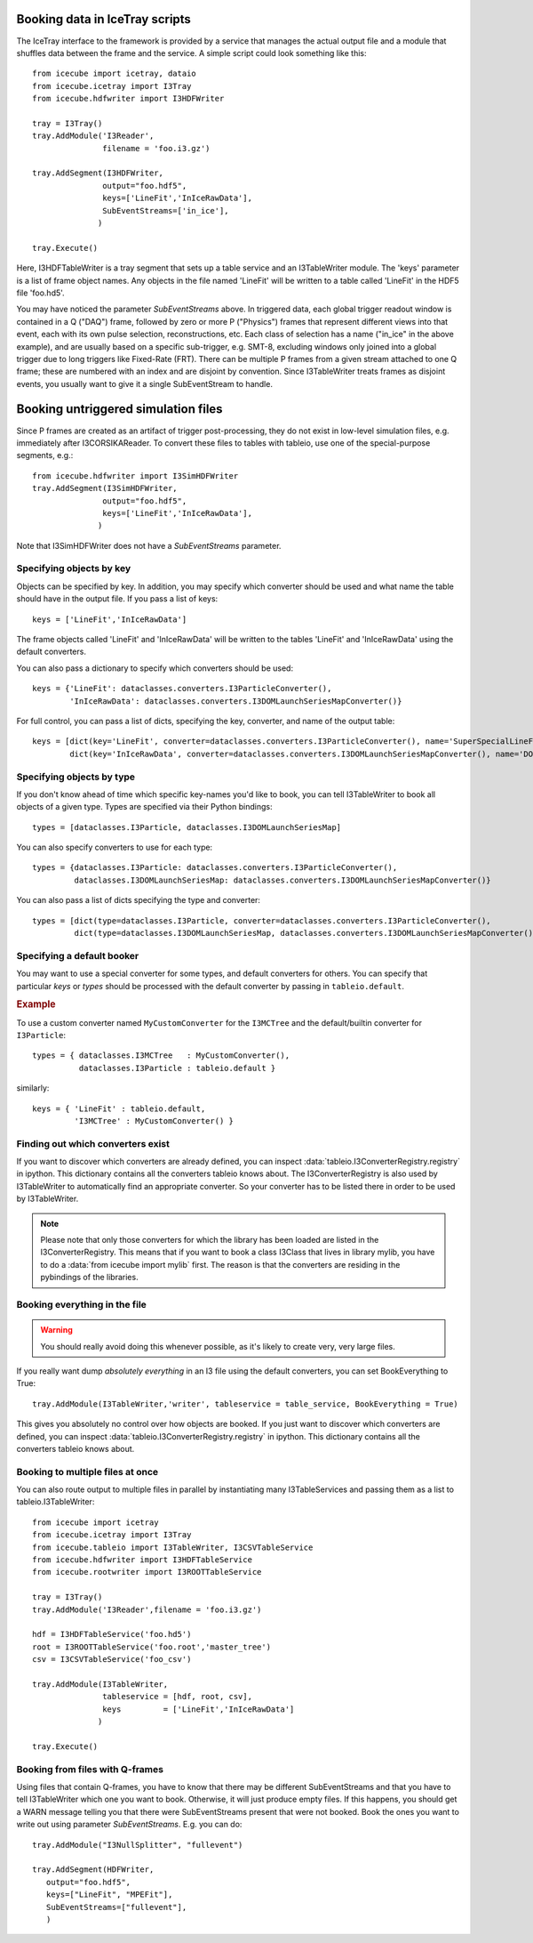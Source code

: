 ..
.. Copyright  (C) 2010 The Icecube Collaboration
.. SPDX-License-Identifier: BSD-2-Clause
..
.. $Id$
..
.. @version $Revision$
.. @date $LastChangedDate$
.. @author Jakob van Santen <vansanten@wisc.edu> $LastChangedBy$


Booking data in IceTray scripts
^^^^^^^^^^^^^^^^^^^^^^^^^^^^^^^

The IceTray interface to the framework is provided by a service that manages
the actual output file and a module that shuffles data between the frame and
the service. A simple script could look something like this::

    from icecube import icetray, dataio
    from icecube.icetray import I3Tray
    from icecube.hdfwriter import I3HDFWriter

    tray = I3Tray()
    tray.AddModule('I3Reader',
                   filename = 'foo.i3.gz')

    tray.AddSegment(I3HDFWriter,
                   output="foo.hdf5",
                   keys=['LineFit','InIceRawData'],
                   SubEventStreams=['in_ice'],
                  )

    tray.Execute()


Here, I3HDFTableWriter is a tray segment that sets up a table service and an
I3TableWriter module. The 'keys' parameter is a list of frame object
names. Any objects in the file named 'LineFit' will be written to a table
called 'LineFit' in the HDF5 file 'foo.hd5'.

You may have noticed the parameter `SubEventStreams` above. In triggered data,
each global trigger readout window is contained in a Q ("DAQ") frame, followed
by zero or more P ("Physics") frames that represent different views into that
event, each with its own pulse selection, reconstructions, etc. Each class of
selection has a name ("in_ice" in the above example), and are usually based on
a specific sub-trigger, e.g. SMT-8, excluding windows only joined into a global
trigger due to long triggers like Fixed-Rate (FRT). There can be multiple P
frames from a given stream attached to one Q frame; these are numbered with an
index and are disjoint by convention. Since I3TableWriter treats frames as
disjoint events, you usually want to give it a single SubEventStream to handle.

Booking untriggered simulation files
^^^^^^^^^^^^^^^^^^^^^^^^^^^^^^^^^^^^

Since P frames are created as an artifact of trigger post-processing, they do
not exist in low-level simulation files, e.g. immediately after I3CORSIKAReader. To convert these files to tables with tableio, use one of the
special-purpose segments, e.g.::

    from icecube.hdfwriter import I3SimHDFWriter
    tray.AddSegment(I3SimHDFWriter,
                   output="foo.hdf5",
                   keys=['LineFit','InIceRawData'],
                  )

Note that I3SimHDFWriter does not have a `SubEventStreams` parameter.

Specifying objects by key
*************************

Objects can be specified by key. In addition, you may specify which converter should be used and what name the table should have in the output file. If you pass a list of keys::

    keys = ['LineFit','InIceRawData']

The frame objects called 'LineFit' and 'InIceRawData' will be written to the tables 'LineFit' and 'InIceRawData' using the default converters.

You can also pass a dictionary to specify which converters should be used::

    keys = {'LineFit': dataclasses.converters.I3ParticleConverter(),
            'InIceRawData': dataclasses.converters.I3DOMLaunchSeriesMapConverter()}

For full control, you can pass a list of dicts, specifying the key, converter, and name of the output table::

    keys = [dict(key='LineFit', converter=dataclasses.converters.I3ParticleConverter(), name='SuperSpecialLineFit'),
            dict(key='InIceRawData', converter=dataclasses.converters.I3DOMLaunchSeriesMapConverter(), name='DOMLaunches')]



Specifying objects by type
**************************

If you don't know ahead of time which specific key-names you'd like to book, you can tell I3TableWriter to book all objects of a given type. Types are specified via their Python bindings::

    types = [dataclasses.I3Particle, dataclasses.I3DOMLaunchSeriesMap]

You can also specify converters to use for each type::

    types = {dataclasses.I3Particle: dataclasses.converters.I3ParticleConverter(),
             dataclasses.I3DOMLaunchSeriesMap: dataclasses.converters.I3DOMLaunchSeriesMapConverter()}

You can also pass a list of dicts specifying the type and converter::

    types = [dict(type=dataclasses.I3Particle, converter=dataclasses.converters.I3ParticleConverter(),
             dict(type=dataclasses.I3DOMLaunchSeriesMap, dataclasses.converters.I3DOMLaunchSeriesMapConverter())]

Specifying a default booker
***************************

You may want to use a special converter for some types, and default
converters for others.  You can specify that particular *keys* or
*types* should be processed with the default converter by passing in
``tableio.default``.

.. rubric:: Example

To use a custom converter named ``MyCustomConverter`` for the
``I3MCTree`` and the default/builtin converter for ``I3Particle``::

  types = { dataclasses.I3MCTree   : MyCustomConverter(),
            dataclasses.I3Particle : tableio.default }

similarly::

  keys = { 'LineFit' : tableio.default,
           'I3MCTree' : MyCustomConverter() }

Finding out which converters exist
**********************************

If you want to discover which converters are already defined, you can inspect
:data:`tableio.I3ConverterRegistry.registry` in ipython. This dictionary
contains all the converters tableio knows about. The I3ConverterRegistry is also used
by I3TableWriter to automatically find an appropriate converter. So your converter has
to be listed there in order to be used by I3TableWriter.

.. note::
    Please note that only those converters for which the library has been loaded are listed in the I3ConverterRegistry.
    This means that if you want to book a class I3Class that lives in library mylib, you have to do a :data:`from icecube import mylib`
    first. The reason is that the converters are residing in the pybindings of the libraries.

Booking everything in the file
*********************************

.. warning::
    You should really avoid doing this whenever possible, as it's likely to create very, very large files.

If you really want dump *absolutely everything* in an I3 file using the
default converters, you can set BookEverything to True::

    tray.AddModule(I3TableWriter,'writer', tableservice = table_service, BookEverything = True)

This gives you absolutely no control over how objects are booked. If you just
want to discover which converters are defined, you can inspect
:data:`tableio.I3ConverterRegistry.registry` in ipython. This dictionary
contains all the converters tableio knows about.

Booking to multiple files at once
************************************

You can also route output to multiple files in parallel by instantiating many
I3TableServices and passing them as a list to tableio.I3TableWriter::

    from icecube import icetray
    from icecube.icetray import I3Tray
    from icecube.tableio import I3TableWriter, I3CSVTableService
    from icecube.hdfwriter import I3HDFTableService
    from icecube.rootwriter import I3ROOTTableService

    tray = I3Tray()
    tray.AddModule('I3Reader',filename = 'foo.i3.gz')

    hdf = I3HDFTableService('foo.hd5')
    root = I3ROOTTableService('foo.root','master_tree')
    csv = I3CSVTableService('foo_csv')

    tray.AddModule(I3TableWriter,
                   tableservice = [hdf, root, csv],
                   keys         = ['LineFit','InIceRawData']
                  )

    tray.Execute()


Booking from files with Q-frames
********************************

Using files that contain Q-frames, you have to know that there may be different
SubEventStreams and that you have to tell I3TableWriter which one you want to book.
Otherwise, it will just produce empty files. If this happens, you should get a WARN
message telling you that there were SubEventStreams present that were not booked.
Book the ones you want to write out using parameter *SubEventStreams*. E.g. you can do::

    tray.AddModule("I3NullSplitter", "fullevent")

    tray.AddSegment(HDFWriter,
       output="foo.hdf5",
       keys=["LineFit", "MPEFit"],
       SubEventStreams=["fullevent"],
       )

